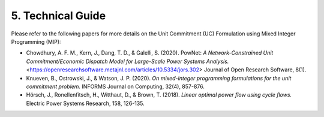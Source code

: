 
**5. Technical Guide**
======================

Please refer to the following papers for more details on the Unit
Commitment (UC) Formulation using Mixed Integer Programming (MIP):

-  Chowdhury, A. F. M., Kern, J., Dang, T. D., & Galelli, S. (2020).
   PowNet: *A Network-Constrained Unit Commitment/Economic Dispatch Model
   for Large-Scale Power Systems Analysis.* <https://openresearchsoftware.metajnl.com/articles/10.5334/jors.302> Journal of Open Research
   Software, 8(1).

-  Knueven, B., Ostrowski, J., & Watson, J. P. (2020). *On mixed-integer
   programming formulations for the unit commitment problem.* INFORMS
   Journal on Computing, 32(4), 857-876.

-  Hörsch, J., Ronellenfitsch, H., Witthaut, D., & Brown, T. (2018).
   *Linear optimal power flow using cycle flows.* Electric Power Systems
   Research, 158, 126-135.
